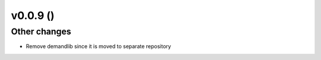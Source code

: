 v0.0.9 ()
++++++++++++++++++++++++++
 
Other changes
#############

* Remove demandlib since it is moved to separate repository


